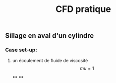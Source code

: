 #+TITLE: CFD pratique

** Sillage en aval d'un cylindre

*** Case set-up:
**** un écoulement de fluide de viscosité $$mu=1$$
****
****
